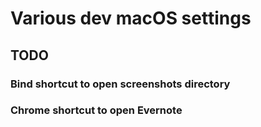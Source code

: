 * Various dev macOS settings
** TODO
*** Bind shortcut to open screenshots directory
*** Chrome shortcut to open Evernote

